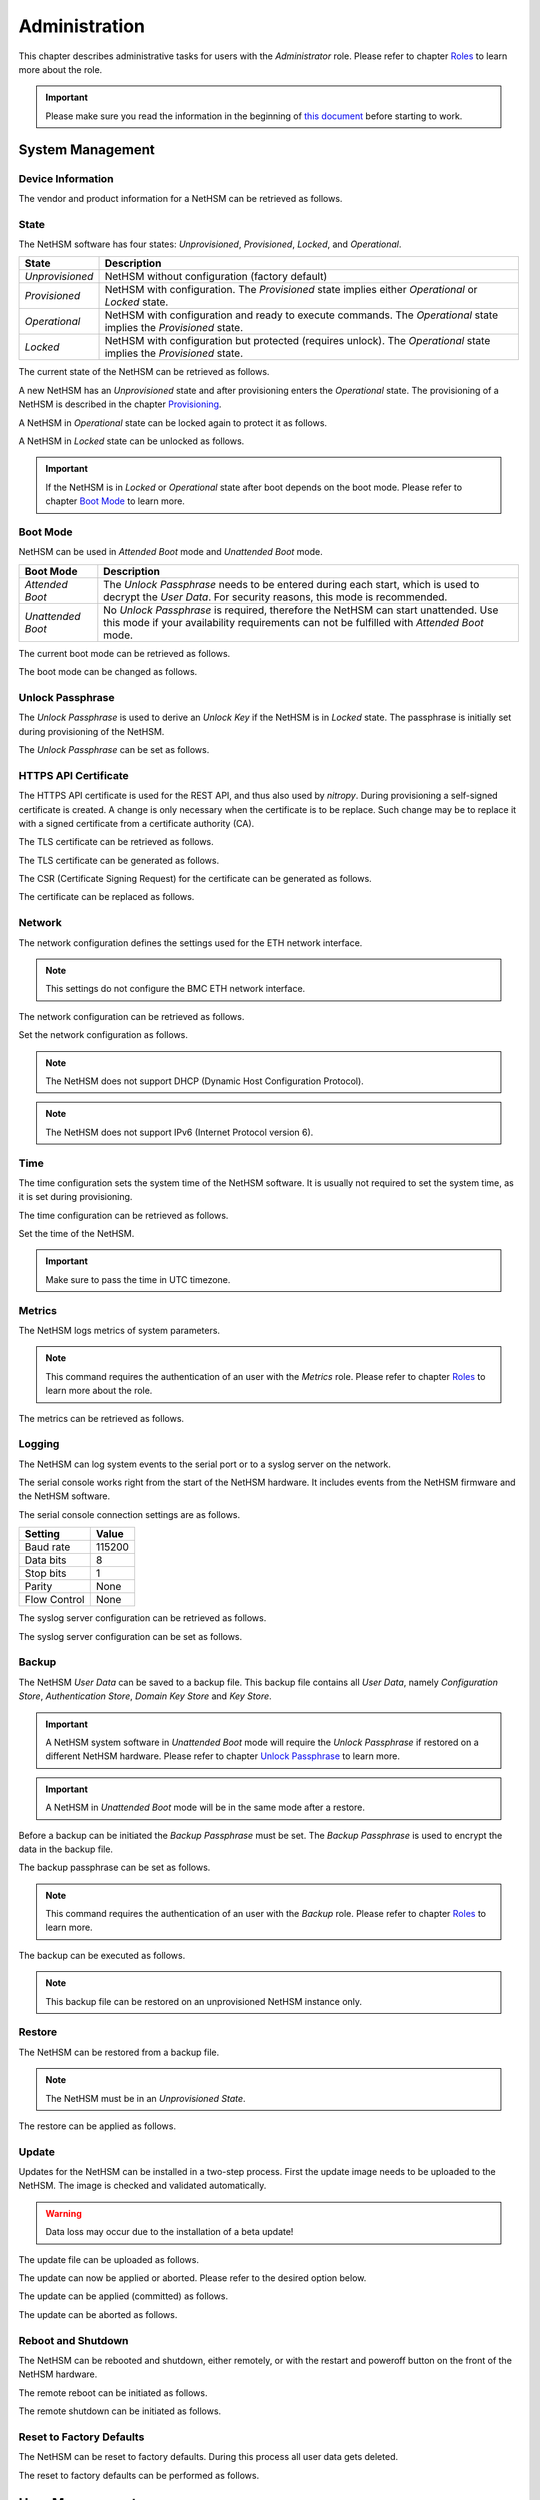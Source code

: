 Administration
==============

This chapter describes administrative tasks for users with the *Administrator* role.
Please refer to chapter `Roles <administration.html#roles>`__ to learn more about the role.

.. important::
    Please make sure you read the information in the beginning of `this document <index.html>`__ before starting to work.

System Management
-----------------

Device Information
~~~~~~~~~~~~~~~~~~

The vendor and product information for a NetHSM can be retrieved as follows.

.. tabs::
    .. tab:: nitropy
        **Example**

        .. code:: bash

            $ nitropy nethsm --host $NETHSM_HOST info

        .. code::

            Host:    localhost:8443
            Vendor:  Nitrokey GmbH
            Product: NetHSM

    .. tab:: REST API
        .. code:: bash

            $ curl -i -w '\n' https://$NETHSM_HOST/api/v1/info

            HTTP/1.1 200 OK
            content-length: 45
            content-type: application/json
            date: Mon, 25 Jan 2021 21:00:27 GMT
            etag: "7bab62510e05c332735624bc7a585a30"
            vary: Accept, Accept-Encoding, Accept-Charset, Accept-Language

            {"vendor":"Nitrokey GmbH","product":"NetHSM"}

State
~~~~~

The NetHSM software has four states: *Unprovisioned*, *Provisioned*, *Locked*, and *Operational*.

+-----------------+-------------------------------------------------------------------------+
| State           | Description                                                             |
+=================+=========================================================================+
| *Unprovisioned* | NetHSM without configuration (factory default)                          |
+-----------------+-------------------------------------------------------------------------+
| *Provisioned*   | NetHSM with configuration.                                              |
|                 | The *Provisioned* state implies either *Operational* or *Locked* state. |
+-----------------+-------------------------------------------------------------------------+
| *Operational*   | NetHSM with configuration and ready to execute commands.                |
|                 | The *Operational* state implies the *Provisioned* state.                |
+-----------------+-------------------------------------------------------------------------+
| *Locked*        | NetHSM with configuration but protected (requires unlock).              |
|                 | The *Operational* state implies the *Provisioned* state.                |
+-----------------+-------------------------------------------------------------------------+

The current state of the NetHSM can be retrieved as follows.

.. tabs::
    .. tab:: nitropy
        **Example**

        .. code:: bash

            $ nitropy nethsm --host $NETHSM_HOST state

        .. code::

            NetHSM localhost:8443 is Unprovisioned
    .. tab:: REST API
        .. code:: bash

            $ curl -i -w '\n' https://$NETHSM_HOST/api/v1/health/state

            HTTP/1.1 200 OK
            cache-control: no-cache
            content-length: 25
            content-type: application/json
            date: Mon, 25 Jan 2021 20:57:32 GMT
            vary: Accept, Accept-Encoding, Accept-Charset, Accept-Language

            {"state":"Unprovisioned"}

A new NetHSM has an *Unprovisioned* state and after provisioning enters the *Operational* state.
The provisioning of a NetHSM is described in the chapter `Provisioning <getting-started.html#provisioning>`__.

A NetHSM in *Operational* state can be locked again to protect it as follows.

.. tabs::
    .. tab:: nitropy
        **Example**

        .. code:: bash

            $ nitropy nethsm --host $NETHSM_HOST lock

        .. code::

            NetHSM localhost:8443 locked
    .. tab:: REST API
        .. code:: bash

            $ curl -i -w '\n' -X POST https://$NETHSM_HOST/api/v1/lock

            HTTP/1.1 204 No Content
            cache-control: no-cache
            content-length: 25
            content-type: application/json
            date: Mon, 25 Jan 2021 20:57:32 GMT
            vary: Accept, Accept-Encoding, Accept-Charset, Accept-Language

A NetHSM in *Locked* state can be unlocked as follows.

.. tabs::
    .. tab:: nitropy
        **Example**

        .. code:: bash

            $ nitropy nethsm --host $NETHSM_HOST unlock

        .. code::

            NetHSM localhost:8443 unlocked
    .. tab:: REST API
        .. code:: bash

            $ curl -i -w '\n' -X POST https://$NETHSM_HOST/api/v1/unlock

            HTTP/1.1 204 No Content
            cache-control: no-cache
            content-length: 25
            content-type: application/json
            date: Mon, 25 Jan 2021 20:57:32 GMT
            vary: Accept, Accept-Encoding, Accept-Charset, Accept-Language

.. important::
    If the NetHSM is in *Locked* or *Operational* state after boot depends on the boot mode.
    Please refer to chapter `Boot Mode <administration.html#boot-mode>`__ to learn more.

Boot Mode
~~~~~~~~~

NetHSM can be used in *Attended Boot* mode and *Unattended Boot* mode.

+-------------------+----------------------------------------------------------------------+
| Boot Mode         | Description                                                          |
+===================+======================================================================+
| *Attended Boot*   | The *Unlock Passphrase* needs to be entered during each start,       |
|                   | which is used to decrypt the *User Data*. For security reasons,      |
|                   | this mode is recommended.                                            |
+-------------------+----------------------------------------------------------------------+
| *Unattended Boot* | No *Unlock Passphrase* is required, therefore the NetHSM can start   |
|                   | unattended.                                                          |
|                   | Use this mode if your availability requirements can not be fulfilled |
|                   | with *Attended Boot* mode.                                           |
+-------------------+----------------------------------------------------------------------+

The current boot mode can be retrieved as follows.

.. tabs::
    .. tab:: nitropy
        **Example**

        .. code:: bash

            $ nitropy nethsm --host $NETHSM_HOST get-config --unattended-boot

        .. code::

            Configuration for NetHSM localhost:8443:
              Unattended boot: off
    .. tab:: REST API
        .. code:: bash

            $ curl -i -w '\n' -u admin \
            https://$NETHSM_HOST/api/v1/config/unattended-boot

            HTTP/1.1 200 OK
            content-length: 16
            content-type: application/json
            date: Wed, 21 Apr 2021 10:20:55 GMT
            vary: Accept, Accept-Encoding, Accept-Charset, Accept-Language

            {"status":"off"}

The boot mode can be changed as follows.

.. tabs::
    .. tab:: nitropy
        **Arguments**

        +----------+--------------------------------------+
        | Argument | Description                          |
        +==========+======================================+
        | Status   | Enable or disable *Unattended Boot*. |
        |          | Can have value ``on`` or ``off``.    |
        +----------+--------------------------------------+

        **Example**

        .. code:: bash

            $ nitropy nethsm --host $NETHSM_HOST set-unattended-boot on

        .. code::

            Updated the unattended boot configuration for NetHSM localhost:8443
    .. tab:: REST API
        .. code:: bash

            $ curl -i -w '\n' -X PUT -H "content-type: application/json" \
            https://$NETHSM_HOST/api/v1/config/unattended-boot -d "{ status: \"on\"}"

            HTTP/1.1 204 No Content
            content-type: application/json
            date: Wed, 21 Apr 2021 10:24:25 GMT
            vary: Accept, Accept-Encoding, Accept-Charset, Accept-Language

Unlock Passphrase
~~~~~~~~~~~~~~~~

The *Unlock Passphrase* is used to derive an *Unlock Key* if the NetHSM is in *Locked* state.
The passphrase is initially set during provisioning of the NetHSM.

The *Unlock Passphrase* can be set as follows.

.. tabs::
    .. tab:: nitropy
        **Optional Options**

        +-----------------------------------+---------------------------+
        | Option                            | Description               |
        +===================================+===========================+
        | ``-p``, ``--passphrase`` ``TEXT`` | The new unlock passphrase |
        +-----------------------------------+---------------------------+

        **Example**

        .. code:: bash

            $ nitropy nethsm --host $NETHSM_HOST set-unlock-passphrase

        .. code::

            Passphrase:
            Repeat for confirmation:
            Updated the unlock passphrase for localhost:8443
    .. tab:: REST API
        TODO

HTTPS API Certificate
~~~~~~~~~~~~~~~~~~~~~~~~

The HTTPS API certificate is used for the REST API, and thus also used by *nitropy*.
During provisioning a self-signed certificate is created.
A change is only necessary when the certificate is to be replace.
Such change may be to replace it with a signed certificate from a certificate authority (CA).

The TLS certificate can be retrieved as follows.

.. tabs::
    .. tab:: nitropy
        **Required Options**

        +-------------------+----------------------------------------------+
        | Option            | Description                                  |
        +===================+==============================================+
        | ``-a``, ``--api`` | Set the certificate for the NetHSM HTTPS API |
        +-------------------+----------------------------------------------+

        **Example**

        .. code:: bash

            $ nitropy nethsm --host $NETHSM_HOST get-certificate --api
        
        .. code::

            -----BEGIN CERTIFICATE-----
            MIIBHzCBxaADAgECAgkA7AznVQK3XWkwCgYIKoZIzj0EAwIwFDESMBAGA1UEAwwJ
            a2V5ZmVuZGVyMCAXDTcwMDEwMTAwMDAwMFoYDzk5OTkxMjMxMjM1OTU5WjAUMRIw
            EAYDVQQDDAlrZXlmZW5kZXIwWTATBgcqhkjOPQIBBggqhkjOPQMBBwNCAARbeCRl
            F1ZIjK1bTfrPvtCoYDThMjdV1q8mq+B9FMDo4GIahTCUG/Ub6bCOcbip5pP92J3h
            yMEcPuos72c1KcGjMAoGCCqGSM49BAMCA0kAMEYCIQC/BNrkCM5gpsVfa9EqQcM0
            PCaADyZG7KKLgDv7asa5LwIhAKDXRE3Tdm9tYObO0X4p0CRQkl1+DnvGljzQe34C
            JBax
            -----END CERTIFICATE-----
    .. tab:: REST API
        TODO

The TLS certificate can be generated as follows.

.. tabs::
    .. tab:: nitropy
        **Required Options**

        +-------------------------------------------------------------------------+---------------------------------+
        | Option                                                                  | Description                     |
        +=========================================================================+=================================+
        | ``-t``, ``--type`` ``[RSA|Curve25519|EC_P224|EC_P256|EC_P384|EC_P521]`` | The type for the generated key  |
        +-------------------------------------------------------------------------+---------------------------------+
        | ``-l``, ``--length`` ``INTEGER``                                        | The length of the generated key |
        +-------------------------------------------------------------------------+---------------------------------+

        **Example**

        .. code:: bash

            $ nitropy nethsm --host $NETHSM_HOST generate-tls-key -t Curve25519

        .. code::

            Key for HTTPS API generated on NetHSM localhost:8443
    .. tab:: REST API
        TODO

The CSR (Certificate Signing Request) for the certificate can be generated as follows.

.. tabs::
    .. tab:: nitropy
        **Required Options**

        +------------------------------------+-----------------------------------------+
        | Option                             | Description                             |
        +====================================+=========================================+
        | ``-a``, ``--api``                  | Generate a CSR for the NetHSM HTTPS API |
        +------------------------------------+-----------------------------------------+
        | ``--country`` ``TEXT``             | The country name                        |
        +------------------------------------+-----------------------------------------+
        | ``--state-or-province`` ``TEXT``   | The state or province name              |
        +------------------------------------+-----------------------------------------+
        | ``--locality`` ``TEXT``            | The locality name                       |
        +------------------------------------+-----------------------------------------+
        | ``--organization`` ``TEXT``        | The organization name                   |
        +------------------------------------+-----------------------------------------+
        | ``--organizational-unit`` ``TEXT`` | The organization unit name              |
        +------------------------------------+-----------------------------------------+
        | ``--common-name`` ``TEXT``         | The common name                         |
        +------------------------------------+-----------------------------------------+
        | ``--email-address`` ``TEXT``       | The email address                       |
        +------------------------------------+-----------------------------------------+

        **Example**

        .. code:: bash

            $ nitropy nethsm --host $NETHSM_HOST csr --api --country="DE" --state-or-province="Berlin" --locality="Berlin" --organization="Nitrokey" --organizational-unit="" --common-name="Nitrokey" --email-address="info@nitrokey.com"

        .. code::

            -----BEGIN CERTIFICATE REQUEST-----
            MIGBMDUCAQAwAjEAMCowBQYDK2VwAyEAE+nz+nOj80SWG25UbqVcQk6Ua84zuj5B
            9qCtPpDUX2qgADAFBgMrZXADQQDwk9LrYDu83a1jgBGqW0I9BVXWEhP4gZLxlVV+
            c102GFi963ZPIxG7Z5+uWplz+wr/Vmr7KLr6oM01M/AZPJQO
            -----END CERTIFICATE REQUEST-----
    .. tab:: REST API
        TODO

The certificate can be replaced as follows.

.. tabs::
    .. tab:: nitropy
        **Required Options**

        +-------------------+-----------------------------------------------+
        | Option            | Description                                   |
        +===================+==============================================+
        | ``-a``, ``--api`` | Set the certificate for the NetHSM HTTPS API |
        +-------------------+----------------------------------------------+
        
        **Arguments**

        +--------------+------------------+
        | Argument     | Description      |
        +==============+==================+
        | ``FILENAME`` | Certificate file |
        +--------------+------------------+

        **Example**
        
        .. code:: bash

            nitropy nethsm --host $NETHSM_HOST set-certificate --api /tmp/nethsm-certificate
        TODO
    .. tab:: REST API
        TODO

Network
~~~~~~~

The network configuration defines the settings used for the ETH network interface.

.. note::
    This settings do not configure the BMC ETH network interface.


The network configuration can be retrieved as follows.

.. tabs::
    .. tab:: nitropy
        **Required Options**

        +---------------+----------------------------------------------+
        | Option        | Description                                  |
        +===============+==============================================+
        | ``--network`` | Set the certificate for the NetHSM HTTPS API |
        +---------------+----------------------------------------------+

        **Example**
        
        .. code:: bash

            $ nitropy nethsm -h $NETHSM_HOST get-config --network

        .. code::

            Configuration for NetHSM localhost:8443:
            Network:
                IP address:    192.168.1.1
                Netmask:       255.255.255.0
                Gateway:       0.0.0.0
    .. tab:: REST API
        .. code:: bash

            $ curl -i -w '\n' "https://$NETHSM_HOST/api/v1/config/network"

        .. code::

            HTTP/2 200
            server: nginx/1.14.2
            date: Wed, 17 Aug 2022 12:44:09 GMT
            content-type: application/json
            content-length: 73
            vary: Accept, Accept-Encoding, Accept-Charset, Accept-Language
            strict-transport-security: max-age=63072000; includeSubDomains; preload
            x-frame-options: DENY
            x-content-type-options: nosniff
            x-xss-protection: 1; mode=block
            x-permitted-cross-domain-policies: none

            {"ipAddress":"192.168.1.1","netmask":"255.255.255.0","gateway":"0.0.0.0"}

Set the network configuration as follows.

.. note::
    The NetHSM does not support DHCP (Dynamic Host Configuration Protocol).

.. note::
    The NetHSM does not support IPv6 (Internet Protocol version 6).

.. tabs::
    .. tab:: nitropy
        **Required Options**

        +---------------------------+--------------------+
        | Option                    | Description        |
        +===========================+====================+
        | ``-a``, ``--ip-address``  | The new IP address |
        +---------------------------+--------------------+
        | ``-n``, ``--netmask``     | The new netmask    |
        +---------------------------+--------------------+
        | ``-g``, ``--gateway``     | The new gateway    |
        +---------------------------+--------------------+

        **Example**

        .. code:: bash

            $ nitropy nethsm -h $NETHSM_HOST set-network-config -a 192.168.1.1 -n 255.255.255.0 -g 0.0.0.0

        .. code::

            Updated the network configuration for NetHSM localhost:8443
    .. tab:: REST API
        .. code:: bash

            $ curl -i -w '\n' -X PUT "https://$NETHSM_HOST/api/v1/config/network" \
            -d "{ ipAddress: \"192.168.1.1\",  netmask: \"255.255.255.0\",  gateway: \"0.0.0.0\" }"

            HTTP/2 415
            server: nginx/1.14.2
            date: Tue, 23 Aug 2022 14:13:11 GMT
            content-type: application/json
            content-length: 0
            vary: Accept, Accept-Encoding, Accept-Charset, Accept-Language

Time
~~~~

The time configuration sets the system time of the NetHSM software.
It is usually not required to set the system time, as it is set during provisioning.

The time configuration can be retrieved as follows.

.. tabs::
    .. tab:: nitropy
        **Required Options**

        +------------+----------------------------------------------+
        | Option     | Description                                  |
        +============+==============================================+
        | ``--time`` | Set the certificate for the NetHSM HTTPS API |
        +------------+----------------------------------------------+

        **Example**

        .. code:: bash

            $ nitropy nethsm -host $NETHSM_HOST get-config --time

        .. code::

            Configuration for NetHSM localhost:8443:
            Time:            2022-08-17 11:40:00+00:00
    .. tab:: REST API
        .. code:: bash

            $ curl -i -w '\n' "https://$NETHSM_HOST/api/v1/config/time"

        .. code::

            HTTP/2 200
            server: nginx/1.14.2
            date: Wed, 17 Aug 2022 12:45:41 GMT
            content-type: application/json
            content-length: 31
            vary: Accept, Accept-Encoding, Accept-Charset, Accept-Language
            cache-control: no-cache
            strict-transport-security: max-age=63072000; includeSubDomains; preload
            x-frame-options: DENY
            x-content-type-options: nosniff
            x-xss-protection: 1; mode=block
            x-permitted-cross-domain-policies: none

            {"time":"2022-08-17T11:51:59Z"}

Set the time of the NetHSM.

.. important::
    Make sure to pass the time in UTC timezone.

.. tabs::
    .. tab:: nitropy
        **Arguments**

        +----------+-------------------------------------------------------+
        | Argument | Description                                           |
        +==========+=======================================================+
        | ``time`` | The system time to set (Format: YYYY-MM-DDTHH:MM:SSZ) |
        +----------+-------------------------------------------------------+

        **Example**

        .. code:: bash

            $ nitropy nethsm -h $NETHSM_HOST set-time 2022-08-17T11:40:00Z

        .. code::

            Updated the system time for NetHSM localhost:8443
    .. tab:: REST API
        .. code:: bash

            $ curl "https://$NETHSM_HOST/api/v1/config/time" \
            -X PUT \
            -d "{ time: \"2022-08-17T11:40:00Z\" }"

        .. code::

            HTTP/2 415
            server: nginx/1.14.2
            date: Wed, 17 Aug 2022 12:57:10 GMT
            content-type: application/json
            content-length: 0
            vary: Accept, Accept-Encoding, Accept-Charset, Accept-Language
            cache-control: no-cache

Metrics
~~~~~~~

The NetHSM logs metrics of system parameters.

.. note::
    This command requires the authentication of an user with the *Metrics* role.
    Please refer to chapter `Roles <administration.html#roles>`__ to learn more about the role.

The metrics can be retrieved as follows.

.. tabs::
    .. tab:: nitropy
        **Example**

        .. code:: bash

            $ nitropy nethsm -h $NETHSM_HOST metrics

        .. code::

            Metric                      	Value
            ----------------------------	--------
            client connections          	0
            established state           	6
            external.received bytes     	989931
            external.received packets   	13239
            external.transmitted bytes  	25908953
            external.transmitted packets	22037
            free chunk count            	322
            gc compactions              	0
            gc major bytes              	21348352
            gc major collections        	35
            gc minor collections        	2652
            http response 200           	28
            http response 201           	1
            http response 204           	1
            http response 400           	1
            http response 403           	1
            http response 404           	145
            http response 412           	1
            http response time          	0.084998
            http response total         	178
            internal.received bytes     	66541
            internal.received packets   	1130
            internal.transmitted bytes  	63802
            internal.transmitted packets	1133
            kv write                    	2
            log errors                  	3
            log warnings                	3
            maximum allocated space     	64528384
            maximum releasable bytes    	1216
            mmapped region count        	0
            new sleeper size            	1
            non-mmapped allocated bytes 	64528384
            sleep queue size            	11
            syn-rcvd state              	0
            timers                      	2
            total allocated space       	43940832
            total client                	1
            total established           	515
            total free space            	20587552
            total sleeper size          	12
            total syn-rcvd              	514
            total timers                	526
            uptime                      	17626
    .. tab:: REST API
        TODO

Logging
~~~~~~~

The NetHSM can log system events to the serial port or to a syslog server on the network.

The serial console works right from the start of the NetHSM hardware.
It includes events from the NetHSM firmware and the NetHSM software.

The serial console connection settings are as follows.

+--------------+--------+
| Setting      | Value  |
+==============+========+
| Baud rate    | 115200 |
+--------------+--------+
| Data bits    | 8      |
+--------------+--------+
| Stop bits    | 1      |
+--------------+--------+
| Parity       | None   |
+--------------+--------+
| Flow Control | None   |
+--------------+--------+

The syslog server configuration can be retrieved as follows.

.. tabs::
    .. tab:: nitropy
        **Required Options**

        +---------------+----------------------------------------------+
        | Option        | Description                                  |
        +===============+==============================================+
        | ``--logging`` | Set the certificate for the NetHSM HTTPS API |
        +---------------+----------------------------------------------+

        **Example**

        .. code:: bash

            $ nitropy nethsm -h $NETHSM_HOST get-config --logging

        .. code::

            Logging:
              IP address:    0.0.0.0
              Port:          514
              Log level:     info
    .. tab:: REST API
        TODO

The syslog server configuration can be set as follows.

.. tabs::
    .. tab:: nitropy
        **Required Options**

        +--------------------------------------------------------+-----------------------------------------------+
        | Option                                                 | Description                                   |
        +========================================================+===============================================+
        | ``-a``, ``--ip-address`` ``TEXT``                      | The IP address of the new logging destination |
        +--------------------------------------------------------+-----------------------------------------------+
        | ``-p``, ``--port`` ``INTEGER``                         | The port of the new logging destination       |
        +--------------------------------------------------------+-----------------------------------------------+
        | ``-l``, ``--log-level`` ``[debug|info|warning|error]`` | The new log level                             |
        +--------------------------------------------------------+-----------------------------------------------+

        **Example**

        .. code:: bash

            $ nitropy nethsm -h $NETHSM_HOST set-logging-config -a 192.168.0.1 -p 514 -l info

        .. code::

            Updated the logging configuration for NetHSM localhost:8443
    .. tab:: REST API
        TODO

Backup
~~~~~~

The NetHSM *User Data* can be saved to a backup file.
This backup file contains all *User Data*,
namely *Configuration Store*, *Authentication Store*, *Domain Key Store* and *Key Store*.

.. important::
    A NetHSM system software in *Unattended Boot* mode will require the *Unlock Passphrase* if restored on a different NetHSM hardware.
    Please refer to chapter `Unlock Passphrase <administration.html#unlock-passphrase>`__ to learn more.

.. important::
    A NetHSM in *Unattended Boot* mode will be in the same mode after a restore.

Before a backup can be initiated the *Backup Passphrase* must be set.
The *Backup Passphrase* is used to encrypt the data in the backup file.

The backup passphrase can be set as follows.

.. tabs::
    .. tab:: nitropy
        **Optional Options**

        +-----------------------------------+----------------------------------------------+
        | Option                            | Description                                  |
        +===================================+==============================================+
        | ``-p``, ``--passphrase`` ``TEXT`` | Set the certificate for the NetHSM HTTPS API |
        +-----------------------------------+----------------------------------------------+

        **Example**

        .. code:: bash

            $ nitropy nethsm -h $NETHSM_HOST -u admin set-backup-passphrase

        .. code::

            Passphrase: 
            Repeat for confirmation:
            Updated the backup passphrase for NetHSM localhost:8443
    .. tab:: REST API
        TODO

.. note::
    This command requires the authentication of an user with the *Backup* role.
    Please refer to chapter `Roles <administration.html#roles>`__ to learn more.

The backup can be executed as follows.

.. tabs::
    .. tab:: nitropy
        **Arguments**

        +--------------+-------------+
        | Argument     | Description |
        +==============+=============+
        | ``FILENAME`` | Backup file |
        +--------------+-------------+

        **Example**

        .. code:: bash

            $ nitropy nethsm -h $NETHSM_HOST backup /tmp/nethsm-backup

        .. code::

            Backup for localhost:8443 written to /tmp/backup
    .. tab:: REST API
        TODO

.. note::
    This backup file can be restored on an unprovisioned NetHSM instance only.

Restore
~~~~~~~

The NetHSM can be restored from a backup file.

.. note::
    The NetHSM must be in an *Unprovisioned State*.

The restore can be applied as follows.

.. tabs::
    .. tab:: nitropy
        **Optional options**

        +------------------------------------------------+-----------------------------------------------------------+
        | Option                                         | Description                                               |
        +================================================+===========================================================+
        | ``-p``, ``--backup-passphrase`` ``passphrase`` | The *Backup Passphrase*                                   |
        +------------------------------------------------+-----------------------------------------------------------+
        | ``-t``, ``--system-time``                      | The system time to set (Format: ``YYYY-MM-DDTHH:MM:SSZ``) |
        +------------------------------------------------+-----------------------------------------------------------+

        .. important::
            Make sure the time of your system is correctly set, or manually override the to set time.
        
        **Arguments**

        +--------------+--------------+
        | Argument     | Description  |
        +==============+==============+
        | ``FILENAME`` | Restore file |
        +----------+------------------+

        **Example**

        .. code:: bash

            $ nitropy nethsm -h $NETHSM_HOST restore /tmp/nethsm-backup

        .. code::

            Backup passphrase:
            Backup restored on NetHSM localhost:8443
    .. tab:: REST API
        TODO

Update
~~~~~~

Updates for the NetHSM can be installed in a two-step process.
First the update image needs to be uploaded to the NetHSM.
The image is checked and validated automatically.

.. warning::

	Data loss may occur due to the installation of a beta update!

The update file can be uploaded as follows.

.. tabs::
    .. tab:: nitropy
        **Arguments**

        +--------------+-------------+
        | Argument     | Description |
        +==============+=============+
        | ``FILENAME`` | Update file |
        +--------------+-------------+

        **Example**

        .. code:: bash

            $ nitropy nethsm --host $NETHSM_HOST update /tmp/nethsm-update.img.cpio

        .. code::

            Image /tmp/nethsm-update.img.cpio uploaded to NetHSM localhost:8443
    .. tab:: REST API
        TODO

The update can now be applied or aborted. Please refer to the desired option below.

The update can be applied (committed) as follows.

.. tabs::
    .. tab:: nitropy
        **Example**

        .. code:: bash

            $ nitropy nethsm --host $NETHSM_HOST commit-update

        .. code::

            Update successfully committed on NetHSM localhost:8443
    .. tab:: REST API
        TODO

The update can be aborted as follows.

.. tabs::
    .. tab:: nitropy
        **Example**

        .. code:: bash

            $ nitropy nethsm --host $NETHSM_HOST cancel-update

        .. code::

            Update successfully cancelled on NetHSM localhost:8443
    .. tab:: REST API
        .. code:: bash

            $ curl -i -w '\n' -u admin -X POST  \
            https://$NETHSM_HOST/api/v1/system/cancel-update

Reboot and Shutdown
~~~~~~~~~~~~~~~~~~~

The NetHSM can be rebooted and shutdown, either remotely, or with the restart and poweroff button on the front of the NetHSM hardware.

The remote reboot can be initiated as follows.

.. tabs::
    .. tab:: nitropy
        **Example**

        .. code:: bash

            $ nitropy nethsm --host $NETHSM_HOST reboot

        .. code::

            NetHSM localhost:8443 is about to reboot
    .. tab:: REST API
        TODO

The remote shutdown can be initiated as follows.

.. tabs::
    .. tab:: nitropy
        **Example**

        .. code:: bash

            $ nitropy nethsm --host $NETHSM_HOST shutdown

        .. code::

            NetHSM localhost:8443 is about to shutdown
    .. tab:: REST API
        TODO

Reset to Factory Defaults
~~~~~~~~~~~~~~~~~~~~~~~~~

The NetHSM can be reset to factory defaults. During this process all user data gets deleted.

The reset to factory defaults can be performed as follows.

.. tabs::
    .. tab:: nitropy
        **Example**

        .. code:: bash

            $ nitropy nethsm -h $NETHSM_HOST factory-reset

        .. code::

            NetHSM localhost:8443 is about to perform a factory reset
    .. tab:: REST API
        TODO

User Management
---------------

Roles
~~~~~

The NetHSM allows the separation of duties by using different roles.
Each user account configured on the NetHSM has one of the following *Roles* assigned to it.

+-----------------+-------------------------------------------------------------+
| Role            | Description                                                 |
+=================+=============================================================+
| *Administrator* | An user account with this Role has access to all            |
|                 | operations provided by the NetHSM, except for key usage     |
|                 | operations, i.e. message signing and decryption.            |
+-----------------+-------------------------------------------------------------+
| *Operator*      | An user account with this Role has access to all key usage  |
|                 | operations, a read-only subset of key management operations |
|                 | and user management operations allowing changes to their    |
|                 | own account only.                                           |
+-----------------+-------------------------------------------------------------+
| *Metrics*       | An user account with this Role has access to read-only      |
|                 | metrics operations only.                                    |
+-----------------+-------------------------------------------------------------+
| *Backup*        | An user account with this Role has access to the operations |
|                 | required to initiate a system backup only.                  |
+-----------------+-------------------------------------------------------------+

.. note::
	In a future release, additional *Roles* may be introduced.

Add User
~~~~~~~~

Add an user account to the NetHSM.
Each user account has a *Role*, which needs to be specified.
Please refer to chapter `Roles <administration.html#roles>`__ to learn more about *Roles*.

.. note::
    The NetHSM assigns a random user ID if none is specified.

An user account can be added as follows.

.. tabs::
    .. tab:: nitropy
        **Required Options**

        +----------------------------------------------------------------+----------------------------------+
        | Option                                                         | Description                      |
        +================================================================+==================================+
        | ``-n``, ``--real-name`` ``TEXT``                               | The real name of the user        |
        +----------------------------------------------------------------+----------------------------------+
        | ``-r``, ``--role`` ``[Administrator|Operator|Metrics|Backup]`` | The *Role* of the new user       |
        +----------------------------------------------------------------+----------------------------------+
        | ``-p``, ``--passphrase`` ``TEXT``                              | The passphrase of the new user   |
        +----------------------------------------------------------------+----------------------------------+

        **Optional Options**

        +--------------------------------+-----------------------------+
        | Option                         | Description                 |
        +================================+=============================+
        | ``-u``, ``--user-id`` ``TEXT`` | The user ID of the new user |
        +--------------------------------+-----------------------------+

        **Example**

        .. code:: bash

            $ nitropy nethsm --host $NETHSM_HOST  add-user --real-name "Jane User" --role Operator

        .. code::

            Passphrase: 
            Repeat for confirmation:
            User e8836f4cf2c7fa968bf0 added to NetHSM localhost:8443
    .. tab:: REST API
        TODO

Delete User
~~~~~~~~~~~

Delete an user account from the NetHSM.

.. warning::
    Deletion is permanent and can not be reverted.

An user account can be deleted as follows.

.. tabs::
    .. tab:: nitropy
        **Arguments**

        +-------------+--------------------------+
        | Argument    | Description              |
        +=============+==========================+
        | ``USER_ID`` | The user Id of the user. |
        +-------------+--------------------------+

        **Example**

        .. code:: bash

            $ nitropy nethsm --host $NETHSM_HOST delete-user "Jane User"

        .. code::

            User e8836f4cf2c7fa968bf0 deleted on NetHSM localhost:8443
    .. tab:: REST API
        TODO

User Passphrase
~~~~~~~~~~~~~~~

The passphrase of an user account can be reset.
A passphrase is initial set during adding of an user account.

.. note::
    Passphrases must have >= 10 and <= 200 characters.

The user passphrase can be set as follows.

.. tabs::
    .. tab:: nitropy
        **Required Options**

        +-----------------------------------+--------------------------------+
        | Option                            | Description                    |
        +===================================+================================+
        | ``-u``, ``--user-id`` ``TEXT``    | The user ID of the user        |
        +-----------------------------------+--------------------------------+
        | ``-p``, ``--passphrase`` ``TEXT`` | The new passphrase of the user |
        +-----------------------------------+--------------------------------+

        **Example**

        .. code:: bash

            $ nitropy nethsm --host $NETHSM_HOST set-passphrase --user-id e8836f4cf2c7fa968bf0
        
        .. code::

            Passphrase:
            Repeat for confirmation:
            Updated the passphrase for user e8836f4cf2c7fa968bf0 on NetHSM localhost:8443
    .. tab:: REST API
        TODO

Tags for Users
~~~~~~~~~~~~~~

*Tags* can be used to set access restrictions on keys, and are an optional feature.
They can only be assigned to user accounts with the *Operator* role.
The *Operators* can see all keys, but only use those with at least one corresponding *Tag*.
A key can not be modified by an *Operator* user.

To learn about how to use *Tags* on keys, please refer to `Tags for Keys <operation.html#tags-for-keys>`__.

The *Tag* can be added as follows.

.. tabs::
    .. tab:: nitropy
        **Arguments**

        +-------------+--------------------------------+
        | Argument    | Description                    |
        +=============+================================+
        | ``USER_ID`` | The user ID to set the tag on. |
        +-------------+--------------------------------+
        | ``TAG``     | The tag to set on the user ID. |
        +-------------+--------------------------------+

        **Example**

        .. code:: bash

            nitropy nethsm --host $NETHSM_HOST add-operator-tag e8836f4cf2c7fa968bf0 berlin

        .. code::

            Added tag berlin for user 5d0d171c067e1f519b33 on the NetHSM localhost:8443
    .. tab:: REST API
        TODO

The *Tag* can be deleted as follows.

.. tabs::
    .. tab:: nitropy
        **Arguments**

        +-------------+--------------------------------+
        | Argument    | Description                    |
        +=============+================================+
        | ``USER_ID`` | The user ID to set the tag on. |
        +-------------+--------------------------------+
        | ``TAG``     | The tag to set on the user ID. |
        +-------------+--------------------------------+

        **Example**

        .. code:: bash

            nitropy nethsm --host $NETHSM_HOST delete-operator-tag e8836f4cf2c7fa968bf0 berlin

        .. code::

            Deleted tag berlin for user 5d0d171c067e1f519b33 on the NetHSM localhost:8443
    .. tab:: REST API
        TODO